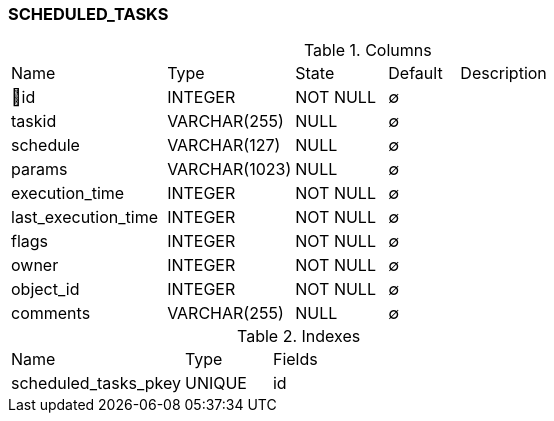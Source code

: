 [[t-scheduled-tasks]]
=== SCHEDULED_TASKS



.Columns
[cols="22,18,13,10,38a"]
|===
|Name|Type|State|Default|Description
|🔑id
|INTEGER
|NOT NULL
|∅
|

|taskid
|VARCHAR(255)
|NULL
|∅
|

|schedule
|VARCHAR(127)
|NULL
|∅
|

|params
|VARCHAR(1023)
|NULL
|∅
|

|execution_time
|INTEGER
|NOT NULL
|∅
|

|last_execution_time
|INTEGER
|NOT NULL
|∅
|

|flags
|INTEGER
|NOT NULL
|∅
|

|owner
|INTEGER
|NOT NULL
|∅
|

|object_id
|INTEGER
|NOT NULL
|∅
|

|comments
|VARCHAR(255)
|NULL
|∅
|
|===

.Indexes
[cols="30,15,55a"]
|===
|Name|Type|Fields
|scheduled_tasks_pkey
|UNIQUE
|id

|===
